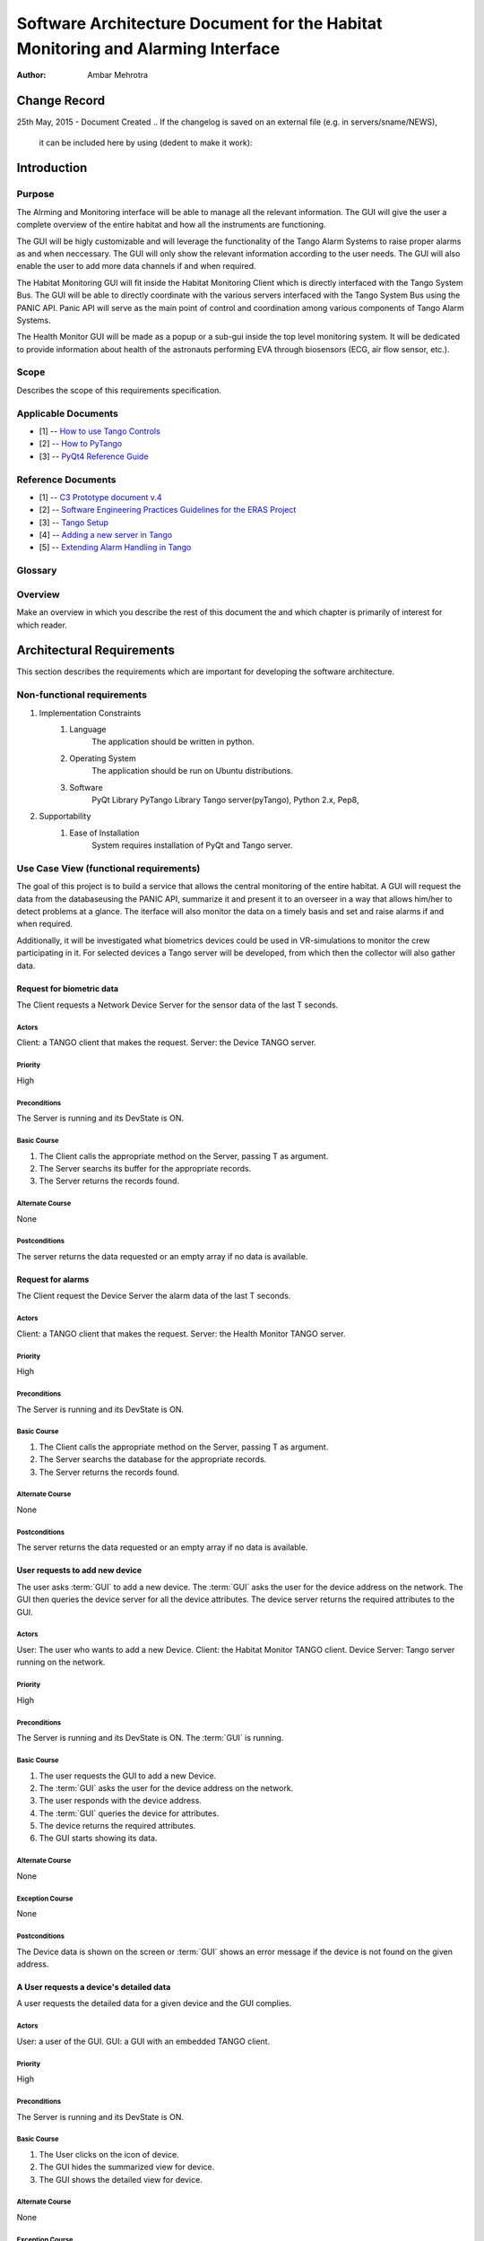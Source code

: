 ================================================================================
Software Architecture Document for the Habitat Monitoring and Alarming Interface
================================================================================

:Author: Ambar Mehrotra


Change Record
=============

25th May, 2015 - Document Created
.. If the changelog is saved on an external file (e.g. in servers/sname/NEWS),
   it can be included here by using (dedent to make it work):

   .. literalinclude:: ../../servers/servername/NEWS


Introduction
============

Purpose
-------
The Alrming and Monitoring interface will be able to manage all the relevant information. The GUI will give the user a complete overview of the entire habitat and how all the instruments are functioning.

The GUI will be higly customizable and will leverage the functionality of the Tango Alarm Systems to raise proper alarms as and when neccessary. The GUI will only show the relevant information according to the user needs. The GUI will also enable the user to add more data channels if and when required.

The Habitat Monitoring GUI will fit inside the Habitat Monitoring Client which is directly interfaced with the Tango System Bus. The GUI will be able to directly coordinate with the various servers interfaced with the Tango System Bus using the PANIC API. Panic API will serve as the main point of control and coordination among various components of Tango Alarm Systems.

The Health Monitor GUI will be made as a popup or a sub-gui inside the top level monitoring system. It will be dedicated to provide information about health of the astronauts performing EVA through biosensors (ECG, air flow sensor, etc.).

.. image:: habitat_monitoring.png

Scope
-----

Describes the scope of this requirements specification.

Applicable Documents
--------------------
- [1] -- `How to use Tango Controls`_
- [2] -- `How to PyTango`_
- [3] -- `PyQt4 Reference Guide`_

.. _`How to use Tango Controls`: http://www.tango-controls.org/how-use-tango-controls/
.. _`How to PyTango`: http://www.tango-controls.org/resources/howto/how-pytango/
.. _`PyQt4 Reference Guide`: http://pyqt.sourceforge.net/Docs/PyQt4/


Reference Documents
-------------------

- [1] -- `C3 Prototype document v.4`_
- [2] -- `Software Engineering Practices Guidelines for the ERAS Project`_
- [3] -- `Tango Setup`_
- [4] -- `Adding a new server in Tango`_
- [5] -- `Extending Alarm Handling in Tango`_

.. _`C3 Prototype document v.4`: http://erasproject.org/download/eras-command-control-and-communication-c3-prototype/
.. _`Software Engineering Practices Guidelines for the ERAS Project`: https://eras.readthedocs.org/en/latest/doc/guidelines.html
.. _`Tango Setup`: https://eras.readthedocs.org/en/latest/doc/setup.html
.. _`Adding a new server in Tango`: https://eras.readthedocs.org/en/latest/doc/setup.html#adding-a-new-server-in-tango
.. _`Extending Alarm Handling in Tango`: http://plone.tango-controls.org/Documents/papers/icalepcs-2011/at_managed_file.2011-10-17.7547904219

Glossary
--------
.. glossary::
      ``IMS``
          Italian Mars Society

      ``ERAS``
          European MaRs Analogue Station for Advanced Technologies Integration

      ``V-ERAS``
          Virtual-ERAS

      ``GUI``
          Graphic User Interface

      ``TBD``
          To be defined

      ``TBC``
          To be confirmed

Overview
--------

Make an overview in which you describe the rest of this document the and which chapter is primarily of interest for which reader.


Architectural Requirements 
==========================

This section describes the requirements which are important for developing the software architecture.

Non-functional requirements
---------------------------

#. Implementation Constraints
       #. Language
            The application should be written in python.
       #. Operating System
            The application should be run on Ubuntu distributions.
       #. Software
            PyQt Library
            PyTango Library
            Tango server(pyTango),
            Python 2.x,
            Pep8,

#. Supportability
      #. Ease of Installation
           System requires installation of PyQt and Tango
           server.

Use Case View (functional requirements)
---------------------------------------

The goal of this project is to build a service that allows the central monitoring of the entire habitat. A GUI will request the data from the databaseusing the PANIC API, summarize it and present it to an overseer in a way that allows him/her to detect problems at a glance. The iterface will also monitor the data on a timely basis and set and raise alarms if and when required.

Additionally, it will be investigated what biometrics devices could be used in VR-simulations to monitor the crew participating in it. For selected devices a Tango server will be developed, from which then the collector will also gather data.

Request for biometric data
++++++++++++++++++++++++++
The Client requests a Network Device Server for the sensor data of the last T seconds.

.. image:: images/snesordata.jpg

Actors
~~~~~~
Client: a TANGO client that makes the request.
Server: the Device TANGO server.

Priority
~~~~~~~~
High

Preconditions
~~~~~~~~~~~~~
The Server is running and its DevState is ON.

Basic Course
~~~~~~~~~~~~
#. The Client calls the appropriate method on the Server, passing T as
   argument.
#. The Server searchs its buffer for the appropriate records.
#. The Server returns the records found.

Alternate Course
~~~~~~~~~~~~~~~~
None

Postconditions
~~~~~~~~~~~~~~
The server returns the data requested or an empty array if no data is available.

Request for alarms
++++++++++++++++++
The Client request the Device Server the alarm data of the last T seconds.

.. image:: images/alarmdata.jpg

Actors
~~~~~~
Client: a TANGO client that makes the request.
Server: the Health Monitor TANGO server.

Priority
~~~~~~~~
High

Preconditions
~~~~~~~~~~~~~
The Server is running and its DevState is ON.

Basic Course
~~~~~~~~~~~~
#. The Client calls the appropriate method on the Server, passing T as
   argument.
#. The Server searchs the database for the appropriate records.
#. The Server returns the records found.

Alternate Course
~~~~~~~~~~~~~~~~
None

Postconditions
~~~~~~~~~~~~~~
The server returns the data requested or an empty array if no data is available.

User requests to add new device
+++++++++++++++++++++++++++++++
The user asks :term:`GUI` to add a new device. The :term:`GUI` asks the user for the device address on the network. The GUI then queries the device server for all the device attributes. The device server returns the required attributes to the GUI.

.. image:: images/add_device.jpg

Actors
~~~~~~
User: The user who wants to add a new Device.
Client: the Habitat Monitor TANGO client.
Device Server: Tango server running on the network.

Priority
~~~~~~~~
High

Preconditions
~~~~~~~~~~~~~
The Server is running and its DevState is ON.
The :term:`GUI` is running.

Basic Course
~~~~~~~~~~~~
#. The user requests the GUI to add a new Device.
#. The :term:`GUI` asks the user for the device address on the network.
#. The user responds with the device address.
#. The :term:`GUI` queries the device for attributes.
#. The device returns the required attributes.
#. The GUI starts showing its data.

Alternate Course
~~~~~~~~~~~~~~~~
None

Exception Course
~~~~~~~~~~~~~~~~
None

Postconditions
~~~~~~~~~~~~~~
The Device data is shown on the screen or :term:`GUI` shows an error message if the device is not found on the given address.

A User requests a device's detailed data
+++++++++++++++++++++++++++++++++++++++++
A user requests the detailed data for a given device and the GUI
complies.


Actors
~~~~~~
User: a user of the GUI.
GUI: a GUI with an embedded TANGO client.

Priority
~~~~~~~~
High

Preconditions
~~~~~~~~~~~~~
The Server is running and its DevState is ON.

Basic Course
~~~~~~~~~~~~
#. The User clicks on the icon of device.
#. The GUI hides the summarized view for device.
#. The GUI shows the detailed  view for device.

Alternate Course
~~~~~~~~~~~~~~~~
None

Exception Course
~~~~~~~~~~~~~~~~
None

Postconditions
~~~~~~~~~~~~~~
The selected device's detailed view is shown on the GUI.

Interface Requirements
======================

User Interfaces
---------------

Describes how this product interfaces with the user.

Bellow are two mockups that cover the two current Use Cases that concern the
GUI.

Graphical User Interface
++++++++++++++++++++++++

Overview
~~~~~~~~
.. image:: images/Mockup1.png

Detailed View
~~~~~~~~~~~~~
.. image:: images/MockupDetail.png


CLI (Command Line Interface)
~~~~~~~~~~~~~~~~~~~~~~~~~~~~

Describes the command-line interface if present. For each command, a
description of all arguments and example values and invocations should be
provided.

API (Application Programming Interface)
~~~~~~~~~~~~~~~~~~~~~~~~~~~~~~~~~~~~~~~

Describes the application programming interface, if present. Foreach public
interface function, the name, arguments, return values, examples of invocation,
and interactions with other functions should be provided. If this package is a
library, the functions that the library provides should be described here
together with the parameters.

Hardware Interfaces
-------------------

A high level description (from a software point of view) of the hardware
interface if one exists. This section can refer to an ICD (Interface Control
Document) that will contain the detail description of this interface.

Software Interfaces
-------------------

A high level description (from a software point of view) of the software
interface if one exists. This section can refer to an ICD (Interface Control
Document) that will contain the detail description of this interface.

Communication Interfaces
------------------------

Describe any communication interfaces that will be required.


Performance Requirements
========================

Specifies speed and memory requirements.

Logical View 
============
Describe the architecturally significant logical structure of the system. Think of decomposition in terms of layers and subsystems. Also describe the way in which, in view of the decomposition, Use Cases are technically translated into Use Case Realizations

Layers
------

Subsystems
----------
Describe the decomposition of the system in subsystems and show their relation.

Use Case Realizations
---------------------
Give examples of the way in which the Use Case Specifications are technically translated into Use Case Realizations, for example, by providing a sequence-diagram.

Implementation View
===================
This section describes the technical implementation of the logical view.

Deployment View
===============

:term:`TBD`

Development and Test Factors
============================

Hardware Limitations
--------------------

Here should be referenced the hardware interfaces of the various network devices.
Specifics are :term:`TBD`.

Software validation and verification
------------------------------------

The :term:`GUI` will be implemented as a Tango Client that will fetch data from the varios device servers and 

Planning
--------

The development of the GUI will be done in primarily the following phases.
 
 * Building the skeleton for the GUI. This is the primary portion of the project and will require the work on the following areas.
   * Allowing the GUI to add additional data channels.
   * Integration with the Tango Alarms System
   * Integrating the monitoring system with the plottings coming in from the various biometric devices using a generic mechanism.
 * Development of the Health Monitoring module as a sub-GUI of the habitat monitoring interface.


